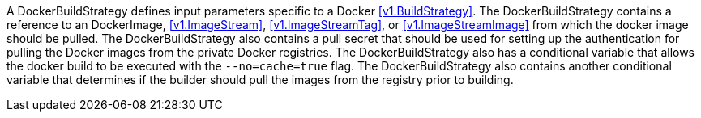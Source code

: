 A DockerBuildStrategy defines input parameters specific to a Docker <<v1.BuildStrategy>>. The DockerBuildStrategy contains a reference to an DockerImage, <<v1.ImageStream>>, <<v1.ImageStreamTag>>, or <<v1.ImageStreamImage>> from which the docker image should be pulled. The DockerBuildStrategy also contains a pull secret that should be used for setting up the authentication for pulling the Docker images from the private Docker registries. The DockerBuildStrategy also has a conditional variable that allows the docker build to be executed with the `--no=cache=true` flag. The DockerBuildStrategy also contains another conditional variable that determines if the builder should pull the images from the registry prior to building.